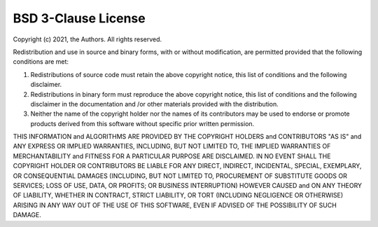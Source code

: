 BSD 3-Clause License
~~~~~~~~~~~~~~~~~~~~

Copyright (c) 2021, the Authors.
All rights reserved.

Redistribution and use in source and binary forms, with or without modification, are permitted provided that the following conditions are met:

1. Redistributions of source code must retain the above copyright notice, this list of conditions and the following disclaimer.

2. Redistributions in binary form must reproduce the above copyright notice, this list of conditions and the following disclaimer in the documentation and /or other materials provided with the distribution.

3. Neither the name of the copyright holder nor the names of its contributors may be used to endorse or promote products derived from this software without specific prior written permission.

THIS INFORMATION and ALGORITHMS ARE PROVIDED BY THE COPYRIGHT HOLDERS and CONTRIBUTORS "AS IS" and ANY EXPRESS OR IMPLIED WARRANTIES, INCLUDING, BUT NOT LIMITED TO, THE IMPLIED WARRANTIES OF MERCHANTABILITY and FITNESS FOR A PARTICULAR PURPOSE ARE DISCLAIMED. IN NO EVENT SHALL THE COPYRIGHT HOLDER OR CONTRIBUTORS BE LIABLE FOR ANY DIRECT, INDIRECT, INCIDENTAL, SPECIAL, EXEMPLARY, OR CONSEQUENTIAL DAMAGES (INCLUDING, BUT NOT LIMITED TO, PROCUREMENT OF SUBSTITUTE GOODS OR SERVICES; LOSS OF USE, DATA, OR PROFITS; OR BUSINESS INTERRUPTION) HOWEVER CAUSED and ON ANY THEORY OF LIABILITY, WHETHER IN CONTRACT, STRICT LIABILITY, OR TORT (INCLUDING NEGLIGENCE OR OTHERWISE) ARISING IN ANY WAY OUT OF THE USE OF THIS SOFTWARE, EVEN IF ADVISED OF THE POSSIBILITY OF SUCH DAMAGE.
